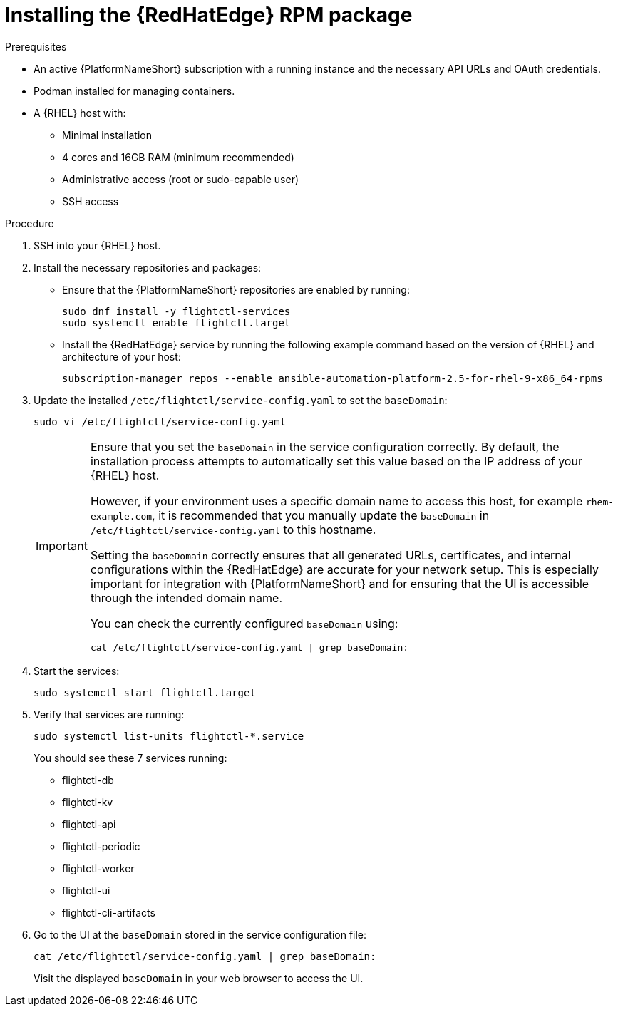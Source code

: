 :_mod-docs-content-type: PROCEDURE

[id="edge-manager-install-rpm-package"]

= Installing the {RedHatEdge} RPM package

.Prerequisites

* An active {PlatformNameShort} subscription with a running instance and the necessary API URLs and OAuth credentials.
* Podman installed for managing containers.
* A {RHEL} host with:

** Minimal installation
** 4 cores and 16GB RAM (minimum recommended)
** Administrative access (root or sudo-capable user)
** SSH access

.Procedure

. SSH into your {RHEL} host.
. Install the necessary repositories and packages:
** Ensure that the {PlatformNameShort} repositories are enabled by running:
+
[literal, options="nowrap" subs="+attributes"]
----
sudo dnf install -y flightctl-services
sudo systemctl enable flightctl.target
----
+
** Install the {RedHatEdge} service by running the following example command based on the version of {RHEL} and architecture of your host:
+
[literal, options="nowrap" subs="+attributes"]
----
subscription-manager repos --enable ansible-automation-platform-2.5-for-rhel-9-x86_64-rpms
----
+
. Update the installed `/etc/flightctl/service-config.yaml` to set the `baseDomain`:
+
[literal, options="nowrap" subs="+attributes"]
----
sudo vi /etc/flightctl/service-config.yaml
----
+
[IMPORTANT]
====
Ensure that you set the `baseDomain` in the service configuration correctly. 
By default, the installation process attempts to automatically set this value based on the IP address of your {RHEL} host.

However, if your environment uses a specific domain name to access this host, for example `rhem-example.com`, it is recommended that you manually update the `baseDomain` in `/etc/flightctl/service-config.yaml` to this hostname.

Setting the `baseDomain` correctly ensures that all generated URLs, certificates, and internal configurations within the {RedHatEdge} are accurate for your network setup. 
This is especially important for integration with {PlatformNameShort} and for ensuring that the UI is accessible through the intended domain name.

You can check the currently configured `baseDomain` using:

----
cat /etc/flightctl/service-config.yaml | grep baseDomain:
----
====
+
. Start the services:
+
[literal, options="nowrap" subs="+attributes"]
----
sudo systemctl start flightctl.target
----
+
. Verify that services are running:
+
[literal, options="nowrap" subs="+attributes"]
----
sudo systemctl list-units flightctl-*.service
----
+
You should see these 7 services running:
+

* flightctl-db
* flightctl-kv
* flightctl-api
* flightctl-periodic
* flightctl-worker
* flightctl-ui
* flightctl-cli-artifacts

+
. Go to the UI at the `baseDomain` stored in the service configuration file:
+
`cat /etc/flightctl/service-config.yaml | grep baseDomain:`
+
Visit the displayed `baseDomain` in your web browser to access the UI.
